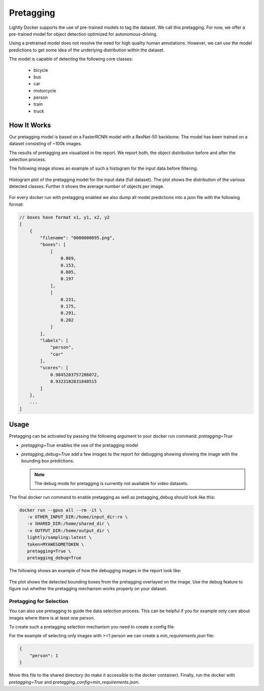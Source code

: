 .. _ref-docker-pretagging:

Pretagging
======================

Lightly Docker supports the use of pre-trained models to tag the dataset. We 
call this pretagging. For now, we offer a pre-trained model for object detection 
optimized for autonomous-driving.

Using a pretrained model does not resolve the need for high quality human annotations.
However, we can use the model predictions to get some idea of the underlying 
distribution within the dataset.

The model is capable of detecting the following core classes:

 - bicycle
 - bus
 - car
 - motorcycle
 - person
 - train
 - truck


How It Works
---------------

Our pretagging model is based on a FasterRCNN model with a ResNet-50 backbone.
The model has been trained on a dataset consisting of ~100k images.

The results of pretagging are visualized in the report. We report both, the 
object distribution before and after the selection process. 

The following image shows an example of such a histogram for the input data
before filtering.

.. figure:: ../resources/pretagging_histogram_example.png
    :align: center
    :alt: some alt text

    Histogram plot of the pretagging model for the input data (full dataset).
    The plot shows the distribution of the various detected classes. 
    Further it shows the average number of objects per image.

For every docker run with pretagging enabled we also dump all model predictions
into a json file with the following format:

.. code-block:: json

    // boxes have format x1, y1, x2, y2
    [
        {
            "filename": "0000000095.png",
            "boxes": [
                [
                    0.869,
                    0.153,
                    0.885,
                    0.197
                ],
                [
                    0.231,
                    0.175,
                    0.291,
                    0.202
                ]
            ],
            "labels": [
                "person",
                "car"
            ],
            "scores": [
                0.9845203757286072,
                0.9323102831840515
            ]
        },
        ...
    ]


Usage
---------------

Pretagging can be activated by passing the following argument to your docker
run command: `pretagging=True`

- `pretagging=True` enables the use of the pretagging model
- `pretagging_debug=True` add a few images to the report for debugging showing
  showing the image with the bounding box predictions. 

  .. note:: The debug mode for pretagging is currently not available for video
            datasets.
  

The final docker run command to enable pretagging as well as pretagging_debug
should look like this:

.. code-block:: console

   docker run --gpus all --rm -it \
      -v OTHER_INPUT_DIR:/home/input_dir:ro \
      -v SHARED_DIR:/home/shared_dir \
      -v OUTPUT_DIR:/home/output_dir \
      lightly/sampling:latest \
      token=MYAWESOMETOKEN \
      pretagging=True \
      pretagging_debug=True

The following shows an example of how the debugging images in the report look like:

.. figure:: ../resources/pretagging_debug_example.png
    :align: center
    :alt: some alt text

    The plot shows the detected bounding boxes from the pretagging overlayed
    on the image. Use the debug feature to figure out whether the pretagging 
    mechanism works properly on your dataset.


Pretagging for Selection
^^^^^^^^^^^^^^^^^^^^^^^^

You can also use pretagging to guide the data selection process. This can be
helpful if you for example only care about images where there is at least one
person.

To create such a pretagging selection mechanism you need to create a config file.

For the example of selecting only images with >=1 person we can create
a `min_requirements.json` file:

.. code-block:: json

    {
        "person": 1
    }

Move this file to the shared directory (to make it accessible to the docker
container).
Finally, run the docker with `pretagging=True`
and `pretagging_config=min_requirements.json`.
